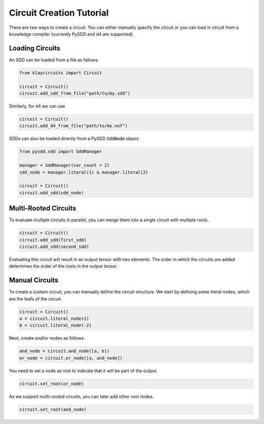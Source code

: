 .. _circuit_construction:

Circuit Creation Tutorial
=========================

There are two ways to create a circuit. You can either manually specify the circuit or you can load in circuit from a knowledge compiler (currently PySDD and d4 are supported).

Loading Circuits
********************

An SDD can be loaded from a file as follows.

.. code-block:: Python

   from klaycircuits import Circuit

   circuit = Circuit()
   circuit.add_sdd_from_file("path/to/my.sdd")

Similarly, for d4 we can use

.. code-block:: Python

   circuit = Circuit()
   circuit.add_d4_from_file("path/to/my.nnf")

SDDs can also be loaded directly from a PySDD :code:`SddNode` object.

.. code-block:: Python

   from pysdd.sdd import SddManager

   manager = SddManager(var_count = 2)
   sdd_node = manager.literal(1) & manager.literal(2)

   circuit = Circuit()
   circuit.add_sdd(sdd_node)


Multi-Rooted Circuits
*********************

To evaluate multiple circuits in parallel, you can merge them into a single circuit with multiple roots.

.. code-block:: Python

   circuit = Circuit()
   circuit.add_sdd(first_sdd)
   circuit.add_sdd(second_sdd)

Evaluating this circuit will result in an output tensor with two elements. The order in which the circuits are added
determines the order of the roots in the output tensor.


Manual Circuits
***************************

To create a custom circuit, you can manually define the circuit structure.
We start by defining some literal nodes, which are the leafs of the circuit.

.. code-block:: Python

    circuit = Circuit()
    a = circuit.literal_node(1)
    b = circuit.literal_node(-2)

Next, create `and`/`or` nodes as follows.

.. code-block:: Python

    and_node = circuit.and_node([a, b])
    or_node = circuit.or_node([a, and_node])

You need to set a node as root to indicate that it will be part of the output.

.. code-block:: Python

    circuit.set_root(or_node)

As we support multi-rooted circuits, you can later add other root nodes.

.. code-block:: Python

    circuit.set_root(and_node)

